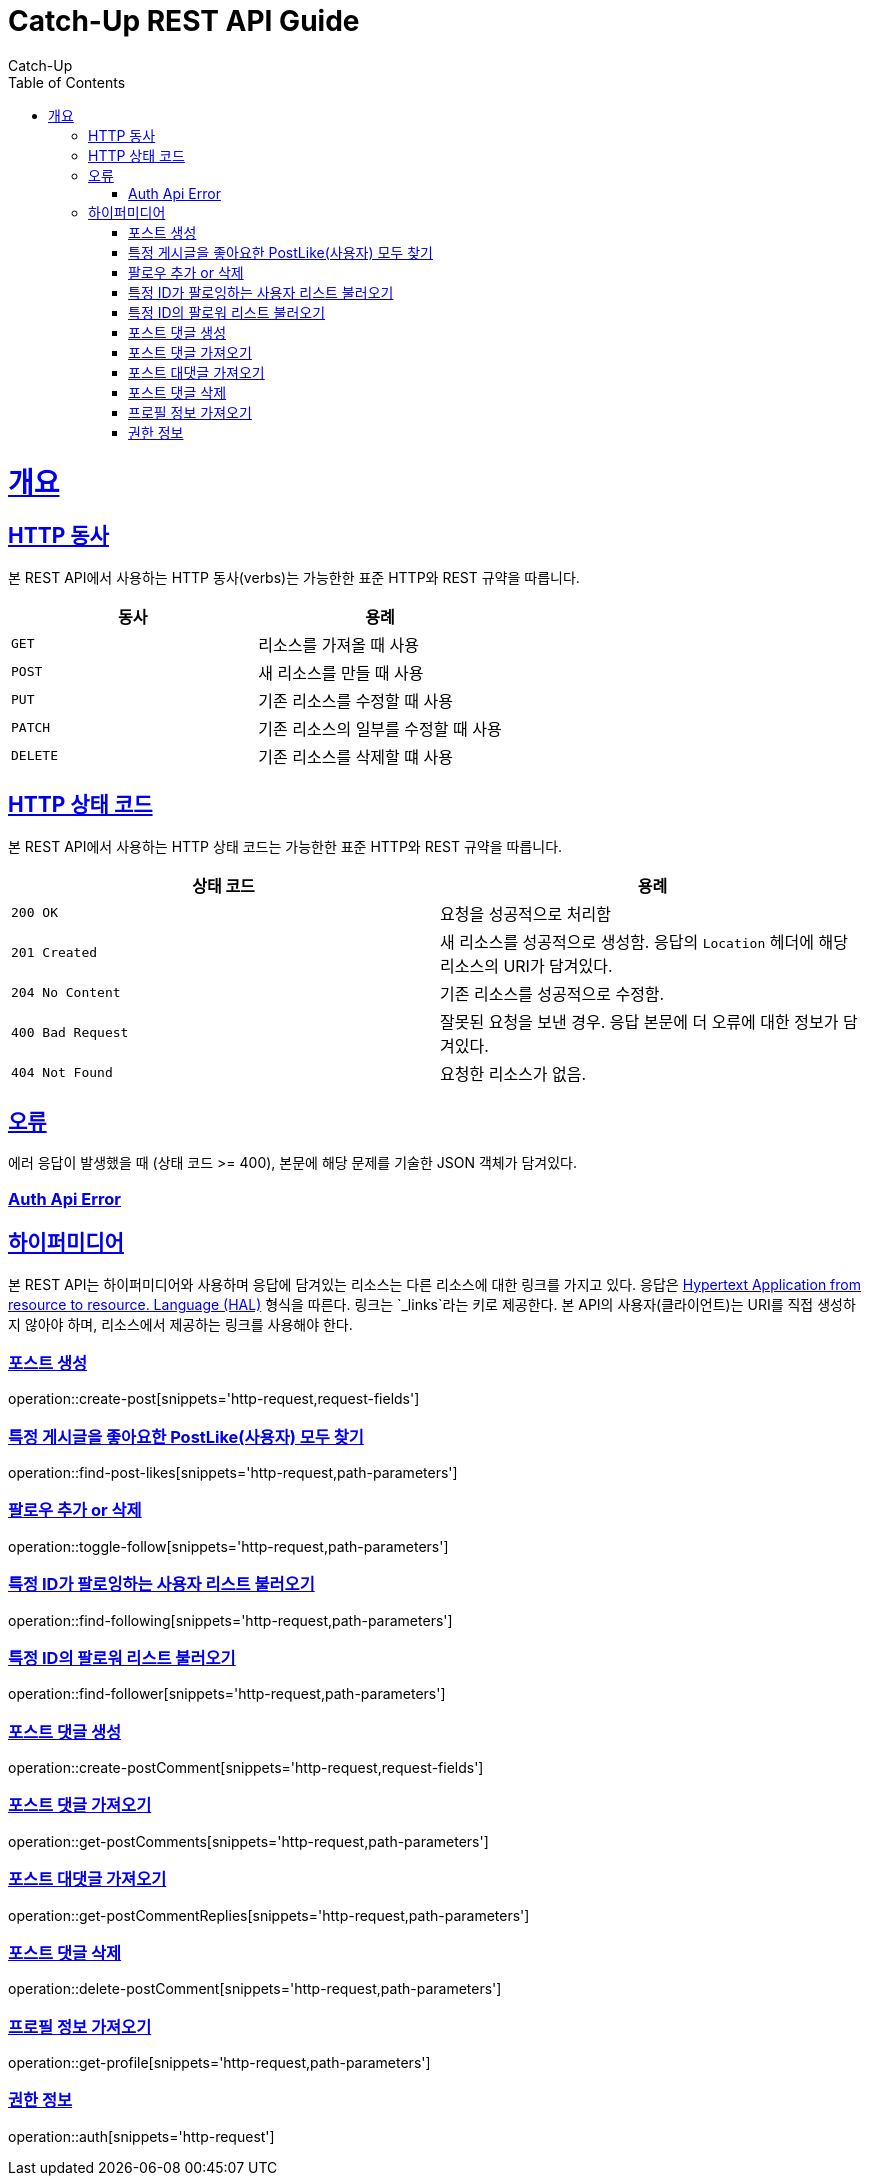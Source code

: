 = Catch-Up REST API Guide
Catch-Up;
:doctype: book
:icons: font
:source-highlighter: highlightjs
:toc: left
:toclevels: 4
:sectlinks:
:operation-http-request-title: Example request
:operation-response-body-title: Example response
:docinfo: shared

[[overview]]
= 개요

[[overview-http-verbs]]
== HTTP 동사

본 REST API에서 사용하는 HTTP 동사(verbs)는 가능한한 표준 HTTP와 REST 규약을 따릅니다.

|===
| 동사 | 용례

| `GET`
| 리소스를 가져올 때 사용

| `POST`
| 새 리소스를 만들 때 사용

| `PUT`
| 기존 리소스를 수정할 때 사용

| `PATCH`
| 기존 리소스의 일부를 수정할 때 사용

| `DELETE`
| 기존 리소스를 삭제할 떄 사용
|===

[[overview-http-status-codes]]
== HTTP 상태 코드

본 REST API에서 사용하는 HTTP 상태 코드는 가능한한 표준 HTTP와 REST 규약을 따릅니다.

|===
| 상태 코드 | 용례

| `200 OK`
| 요청을 성공적으로 처리함

| `201 Created`
| 새 리소스를 성공적으로 생성함. 응답의 `Location` 헤더에 해당 리소스의 URI가 담겨있다.

| `204 No Content`
| 기존 리소스를 성공적으로 수정함.

| `400 Bad Request`
| 잘못된 요청을 보낸 경우. 응답 본문에 더 오류에 대한 정보가 담겨있다.

| `404 Not Found`
| 요청한 리소스가 없음.
|===

[[overview-errors]]
== 오류

에러 응답이 발생했을 때 (상태 코드 >= 400), 본문에 해당 문제를 기술한 JSON 객체가 담겨있다.
[[AuthApiError]]
=== Auth Api Error

[[overview-hypermedia]]
== 하이퍼미디어

본 REST API는 하이퍼미디어와 사용하며 응답에 담겨있는 리소스는 다른 리소스에 대한 링크를 가지고 있다.
응답은 http://stateless.co/hal_specification.html[Hypertext Application from resource to resource. Language (HAL)] 형식을 따른다.
링크는 `_links`라는 키로 제공한다. 본 API의 사용자(클라이언트)는 URI를 직접 생성하지 않아야 하며, 리소스에서 제공하는 링크를 사용해야 한다.

[[create-post]]
=== 포스트 생성

operation::create-post[snippets='http-request,request-fields']

[[find-post-likes]]
=== 특정 게시글을 좋아요한 PostLike(사용자) 모두 찾기

operation::find-post-likes[snippets='http-request,path-parameters']

[[toggle-follow]]
=== 팔로우 추가 or 삭제

operation::toggle-follow[snippets='http-request,path-parameters']

[[find-following]]
=== 특정 ID가 팔로잉하는 사용자 리스트 불러오기

operation::find-following[snippets='http-request,path-parameters']

[[find-follower]]
=== 특정 ID의 팔로워 리스트 불러오기

operation::find-follower[snippets='http-request,path-parameters']

[[create-postComment]]
=== 포스트 댓글 생성

operation::create-postComment[snippets='http-request,request-fields']

[[get-postComments]]
=== 포스트 댓글 가져오기

operation::get-postComments[snippets='http-request,path-parameters']

[[get-postCommentReplies]]
=== 포스트 대댓글 가져오기

operation::get-postCommentReplies[snippets='http-request,path-parameters']

[[delete-postComment]]
=== 포스트 댓글 삭제

operation::delete-postComment[snippets='http-request,path-parameters']

[[get-profile]]
=== 프로필 정보 가져오기

operation::get-profile[snippets='http-request,path-parameters']

[[Auth]]
=== 권한 정보

operation::auth[snippets='http-request']